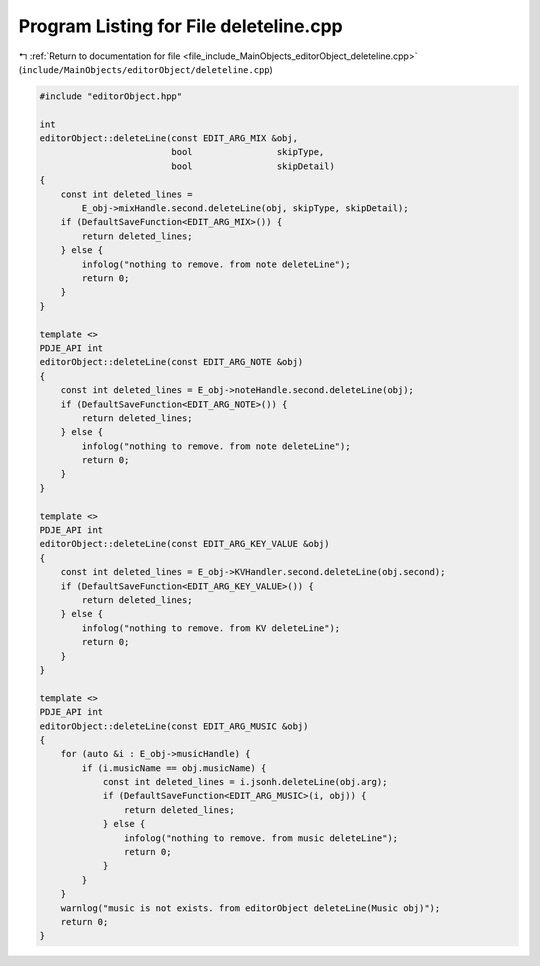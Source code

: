 
.. _program_listing_file_include_MainObjects_editorObject_deleteline.cpp:

Program Listing for File deleteline.cpp
=======================================

|exhale_lsh| :ref:`Return to documentation for file <file_include_MainObjects_editorObject_deleteline.cpp>` (``include/MainObjects/editorObject/deleteline.cpp``)

.. |exhale_lsh| unicode:: U+021B0 .. UPWARDS ARROW WITH TIP LEFTWARDS

.. code-block:: cpp

   #include "editorObject.hpp"
   
   int
   editorObject::deleteLine(const EDIT_ARG_MIX &obj,
                            bool                skipType,
                            bool                skipDetail)
   {
       const int deleted_lines =
           E_obj->mixHandle.second.deleteLine(obj, skipType, skipDetail);
       if (DefaultSaveFunction<EDIT_ARG_MIX>()) {
           return deleted_lines;
       } else {
           infolog("nothing to remove. from note deleteLine");
           return 0;
       }
   }
   
   template <>
   PDJE_API int
   editorObject::deleteLine(const EDIT_ARG_NOTE &obj)
   {
       const int deleted_lines = E_obj->noteHandle.second.deleteLine(obj);
       if (DefaultSaveFunction<EDIT_ARG_NOTE>()) {
           return deleted_lines;
       } else {
           infolog("nothing to remove. from note deleteLine");
           return 0;
       }
   }
   
   template <>
   PDJE_API int
   editorObject::deleteLine(const EDIT_ARG_KEY_VALUE &obj)
   {
       const int deleted_lines = E_obj->KVHandler.second.deleteLine(obj.second);
       if (DefaultSaveFunction<EDIT_ARG_KEY_VALUE>()) {
           return deleted_lines;
       } else {
           infolog("nothing to remove. from KV deleteLine");
           return 0;
       }
   }
   
   template <>
   PDJE_API int
   editorObject::deleteLine(const EDIT_ARG_MUSIC &obj)
   {
       for (auto &i : E_obj->musicHandle) {
           if (i.musicName == obj.musicName) {
               const int deleted_lines = i.jsonh.deleteLine(obj.arg);
               if (DefaultSaveFunction<EDIT_ARG_MUSIC>(i, obj)) {
                   return deleted_lines;
               } else {
                   infolog("nothing to remove. from music deleteLine");
                   return 0;
               }
           }
       }
       warnlog("music is not exists. from editorObject deleteLine(Music obj)");
       return 0;
   }
